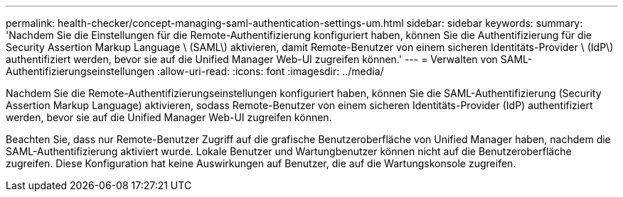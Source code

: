 ---
permalink: health-checker/concept-managing-saml-authentication-settings-um.html 
sidebar: sidebar 
keywords:  
summary: 'Nachdem Sie die Einstellungen für die Remote-Authentifizierung konfiguriert haben, können Sie die Authentifizierung für die Security Assertion Markup Language \ (SAML\) aktivieren, damit Remote-Benutzer von einem sicheren Identitäts-Provider \ (IdP\) authentifiziert werden, bevor sie auf die Unified Manager Web-UI zugreifen können.' 
---
= Verwalten von SAML-Authentifizierungseinstellungen
:allow-uri-read: 
:icons: font
:imagesdir: ../media/


[role="lead"]
Nachdem Sie die Remote-Authentifizierungseinstellungen konfiguriert haben, können Sie die SAML-Authentifizierung (Security Assertion Markup Language) aktivieren, sodass Remote-Benutzer von einem sicheren Identitäts-Provider (IdP) authentifiziert werden, bevor sie auf die Unified Manager Web-UI zugreifen können.

Beachten Sie, dass nur Remote-Benutzer Zugriff auf die grafische Benutzeroberfläche von Unified Manager haben, nachdem die SAML-Authentifizierung aktiviert wurde. Lokale Benutzer und Wartungbenutzer können nicht auf die Benutzeroberfläche zugreifen. Diese Konfiguration hat keine Auswirkungen auf Benutzer, die auf die Wartungskonsole zugreifen.
